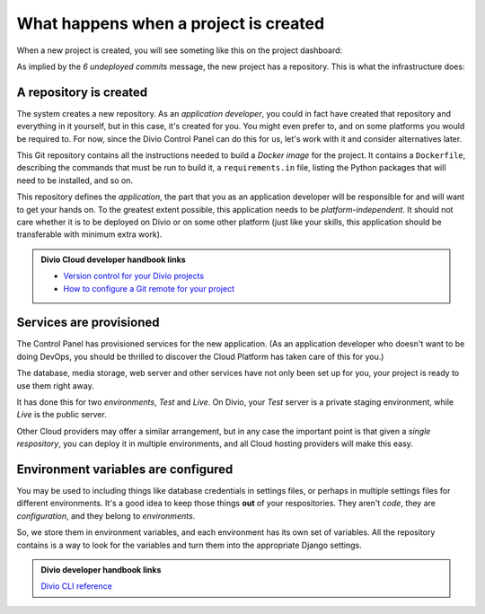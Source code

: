 .. _explanation-project-creation:

What happens when a project is created
======================================

When a new project is created, you will see someting like this on the project dashboard:

.. image:: /images/project-undeployed.png
   :alt: 'New project in the Dashboard'

As implied by the *6 undeployed commits* message, the new project has a repository. This is what the infrastructure
does:

A repository is created
-----------------------

The system creates a new repository. As an *application developer*, you could in fact have created that repository and
everything in it yourself, but in this case, it's created for you. You might even prefer to, and on some platforms you
would be required to. For now, since the Divio Control Panel can do this for us, let's work with it and consider
alternatives later.

This Git repository contains all the instructions needed to build a *Docker image* for the project. It contains a
``Dockerfile``, describing the commands that must be run to build it, a ``requirements.in`` file, listing the Python
packages that will need to be installed, and so on.

This repository defines the *application*, the part that you as an application developer will be responsible for and
will want to get your hands on. To the greatest extent possible, this application needs to be *platform-independent*.
It should not care whether it is to be deployed on Divio or on some other platform (just like your skills, this
application should be transferable with minimum extra work).

..  admonition:: Divio Cloud developer handbook links

    * `Version control for your Divio projects <http://docs.divio.com/en/latest/background/project-version-control.html>`_
    * `How to configure a Git remote for your project
      <http://docs.divio.com/en/latest/how-to/resources-configure-git.html#configure-version-control>`_


Services are provisioned
------------------------

The Control Panel has provisioned services for the new application. (As an application developer who doesn't want to be
doing DevOps, you should be thrilled to discover the Cloud Platform has taken care of this for you.)

The database, media storage, web server and other services have not only been set up for you, your project is ready
to use them right away.

It has done this for two *environments*, *Test* and *Live*. On Divio, your *Test* server is a private staging
environment, while *Live* is the public server.

Other Cloud providers may offer a similar arrangement, but in any case the important point is that given a *single
respository*, you can deploy it in multiple environments, and all Cloud hosting providers will make this easy.


Environment variables are configured
------------------------------------

You may be used to including things like database credentials in settings files, or perhaps in multiple settings
files for different environments. It's a good idea to keep those things **out** of your respositories. They aren't
*code*, they are *configuration*, and they belong to *environments*.

So, we store them in environment variables, and each environment has its own set of variables. All the repository
contains is a way to look for the variables and turn them into the appropriate Django settings.

..  admonition:: Divio developer handbook links

    `Divio CLI reference <http://docs.divio.com/en/latest/reference/divio-cli.html>`_
